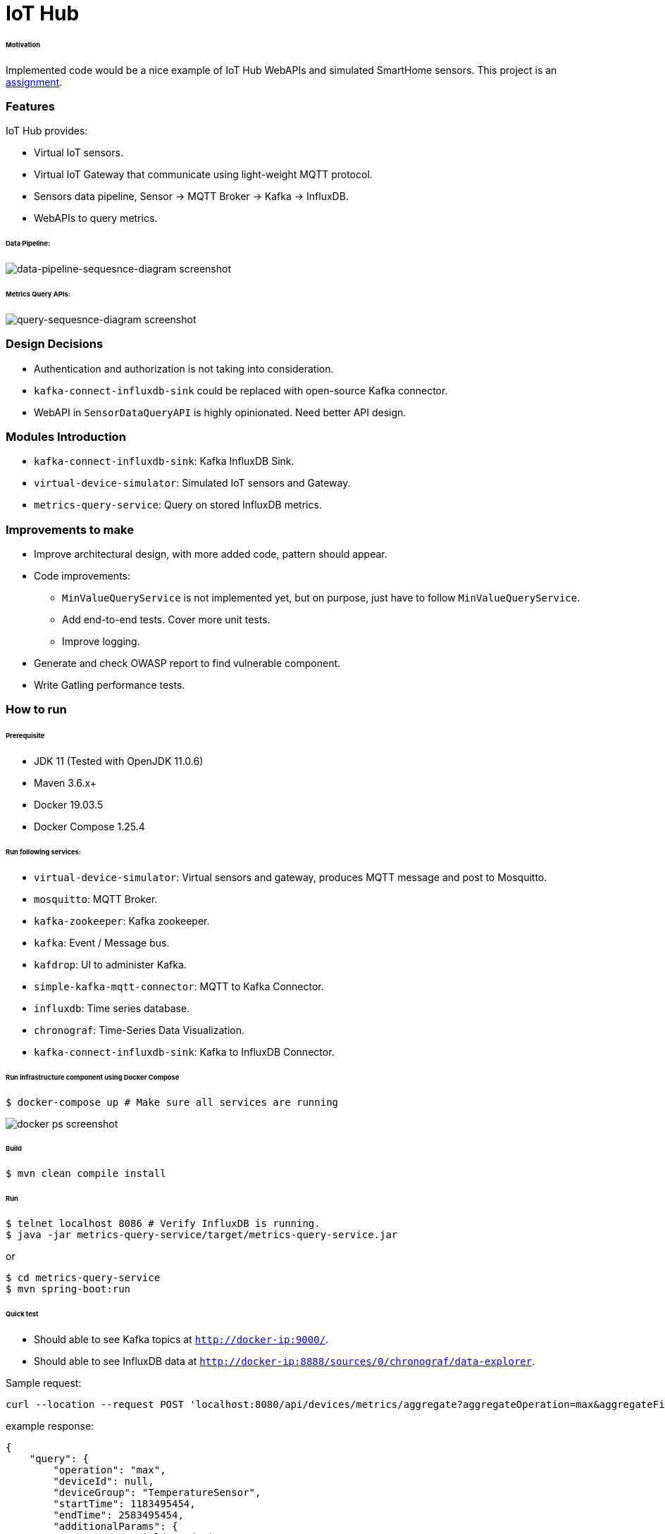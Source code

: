 # IoT Hub

###### Motivation

Implemented code would be a nice example of IoT Hub WebAPIs and simulated SmartHome sensors.
This project is an link:docs/PROBLEM_STATEMENT.pdf[assignment].


### Features

IoT Hub provides:

- Virtual IoT sensors.
- Virtual IoT Gateway that communicate using light-weight MQTT protocol.
- Sensors data pipeline, Sensor -> MQTT Broker -> Kafka -> InfluxDB.
- WebAPIs to query metrics.

###### Data Pipeline:
image::docs/images/data-pipeline-sequesnce-diagram.png[data-pipeline-sequesnce-diagram screenshot]

###### Metrics Query APIs:
image::docs/images/query-sequesnce-diagram.png[query-sequesnce-diagram screenshot]


### Design Decisions

- Authentication and authorization is not taking into consideration.
- `kafka-connect-influxdb-sink` could be replaced with open-source Kafka connector.
- WebAPI in `SensorDataQueryAPI` is highly opinionated. Need better API design.


### Modules Introduction

- `kafka-connect-influxdb-sink`: Kafka InfluxDB Sink.
- `virtual-device-simulator`: Simulated IoT sensors and Gateway.
- `metrics-query-service`: Query on stored InfluxDB metrics.


### Improvements to make

- Improve architectural design, with more added code, pattern should appear.
- Code improvements:
* `MinValueQueryService` is not implemented yet, but on purpose, just have to follow `MinValueQueryService`.
* Add end-to-end tests. Cover more unit tests.
* Improve logging.
- Generate and check OWASP report to find vulnerable component.
- Write Gatling performance tests.


### How to run

###### Prerequisite
- JDK 11 (Tested with OpenJDK 11.0.6)
- Maven 3.6.x+
- Docker 19.03.5
- Docker Compose 1.25.4

###### Run following services:

- `virtual-device-simulator`: Virtual sensors and gateway, produces MQTT message and post to Mosquitto.
- `mosquitto`: MQTT Broker.
- `kafka-zookeeper`: Kafka zookeeper.
- `kafka`: Event / Message bus.
- `kafdrop`: UI to administer Kafka.
- `simple-kafka-mqtt-connector`: MQTT to Kafka Connector.
- `influxdb`:  Time series database.
- `chronograf`: Time-Series Data Visualization.
- `kafka-connect-influxdb-sink`:  Kafka to InfluxDB Connector.

###### Run infrastructure component using Docker Compose
```
$ docker-compose up # Make sure all services are running
```

image::docs/images/docker-ps.png[docker ps screenshot]

###### Build
```
$ mvn clean compile install
```

###### Run
```
$ telnet localhost 8086 # Verify InfluxDB is running.
$ java -jar metrics-query-service/target/metrics-query-service.jar
```
or
```
$ cd metrics-query-service
$ mvn spring-boot:run
```

###### Quick test

- Should able to see Kafka topics at `http://docker-ip:9000/`.
- Should able to see InfluxDB data at `http://docker-ip:8888/sources/0/chronograf/data-explorer`.

Sample request:
```
curl --location --request POST 'localhost:8080/api/devices/metrics/aggregate?aggregateOperation=max&aggregateField=deviceData.temperature&deviceGroup=TemperatureSensor&startTime=1183495454&endTime=2583495454'
```

example response:
```
{
    "query": {
        "operation": "max",
        "deviceId": null,
        "deviceGroup": "TemperatureSensor",
        "startTime": 1183495454,
        "endTime": 2583495454,
        "additionalParams": {
            "aggregateField": "deviceData.temperature"
        }
    },
    "response": {
        "max": 44.903558920361355
    }
}
```


### Development
##### How to run tests

###### How to run unit tests
To run the unit tests, execute the following commands
```
mvn clean test-compile test
```

###### How to run integration tests
To run the integration tests, execute the following commands
```
mvn clean test-compile verify -DskipTests=true
```

###### How to run both unit tests and integration tests
To run the integration tests, execute the following commands
```
mvn clean test-compile verify
```

###### How to run pitest
To run the mutation tests, execute the following commands
```
mvn clean install test-compile test
mvn org.pitest:pitest-maven:mutationCoverage
```

###### Build Docker image for `kafka-connect-influxdb-sink`
```
$ cd kafka-connect-influxdb-sink
$ mvn clean compile package
$ docker build -t mmahmood/kafka-connect-influxdb-sink:latest -f Dockerfile .
$ docker push mmahmood/kafka-connect-influxdb-sink:latest
```

###### Build Docker image for `virtual-device-simulator`
```
$ cd virtual-device-simulator
$ mvn clean compile package
$ docker build -t mmahmood/virtual-device-simulator:latest -f Dockerfile .
$ docker push mmahmood/virtual-device-simulator:latest
```

### Copyright & License
Licensed under the MIT License, see the link:LICENSE[LICENSE] file for details.